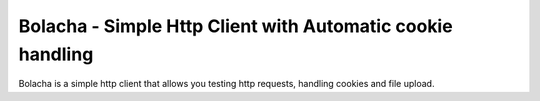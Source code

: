 Bolacha - Simple Http Client with Automatic cookie handling
===========================================================

Bolacha is a simple http client that allows you testing http requests,
handling cookies and file upload.